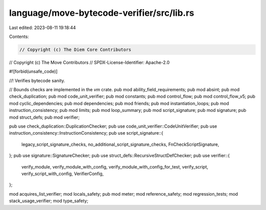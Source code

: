 language/move-bytecode-verifier/src/lib.rs
==========================================

Last edited: 2023-08-11 19:18:44

Contents:

.. code-block:: rs

    // Copyright (c) The Diem Core Contributors
// Copyright (c) The Move Contributors
// SPDX-License-Identifier: Apache-2.0

#![forbid(unsafe_code)]

//! Verifies bytecode sanity.

// Bounds checks are implemented in the `vm` crate.
pub mod ability_field_requirements;
pub mod absint;
pub mod check_duplication;
pub mod code_unit_verifier;
pub mod constants;
pub mod control_flow;
pub mod control_flow_v5;
pub mod cyclic_dependencies;
pub mod dependencies;
pub mod friends;
pub mod instantiation_loops;
pub mod instruction_consistency;
pub mod limits;
pub mod loop_summary;
pub mod script_signature;
pub mod signature;
pub mod struct_defs;
pub mod verifier;

pub use check_duplication::DuplicationChecker;
pub use code_unit_verifier::CodeUnitVerifier;
pub use instruction_consistency::InstructionConsistency;
pub use script_signature::{
    legacy_script_signature_checks, no_additional_script_signature_checks, FnCheckScriptSignature,
};
pub use signature::SignatureChecker;
pub use struct_defs::RecursiveStructDefChecker;
pub use verifier::{
    verify_module, verify_module_with_config, verify_module_with_config_for_test, verify_script,
    verify_script_with_config, VerifierConfig,
};

mod acquires_list_verifier;
mod locals_safety;
pub mod meter;
mod reference_safety;
mod regression_tests;
mod stack_usage_verifier;
mod type_safety;


